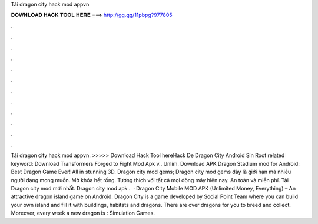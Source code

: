 Tải dragon city hack mod appvn

𝐃𝐎𝐖𝐍𝐋𝐎𝐀𝐃 𝐇𝐀𝐂𝐊 𝐓𝐎𝐎𝐋 𝐇𝐄𝐑𝐄 ===> http://gg.gg/11pbpg?977805

.

.

.

.

.

.

.

.

.

.

.

.

Tải dragon city hack mod appvn. >>>>> Download Hack Tool hereHack De Dragon City Android Sin Root related keyword: Download Transformers Forged to Fight Mod Apk v.. Unlim. Download APK Dragon Stadium mod for Android: Best Dragon Game Ever! All in stunning 3D. Dragon city mod gems; Dragon city mod gems đây là giới hạn mà nhiều người đang mong muốn. Mở khóa hết rồng. Tương thích với tất cả mọi dòng máy hiện nay. An toàn và miễn phí. Tải Dragon city mod mới nhất. Dragon city mod apk .  · Dragon City Mobile MOD APK (Unlimited Money, Everything) – An attractive dragon island game on Android. Dragon City is a game developed by Social Point Team where you can build your own island and fill it with buildings, habitats and dragons. There are over dragons for you to breed and collect. Moreover, every week a new dragon is : Simulation Games.